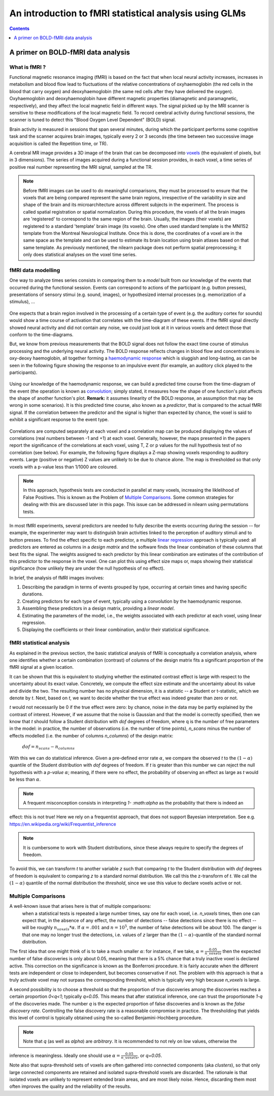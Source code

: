 .. _glm_intro:

=======================================================
An introduction to fMRI statistical analysis using GLMs
=======================================================

.. contents:: **Contents**
    :local:
    :depth: 1


A primer on BOLD-fMRI data analysis
===================================

What is fMRI ?
--------------

Functional magnetic resonance imaging (fMRI) is based on the fact that when local neural activity increases,
increases in metabolism and blood flow lead to fluctuations of the relative concentrations of oxyhaemoglobin
(the red cells in the blood that carry oxygen) and deoxyhaemoglobin (the same red cells after they have delivered
the oxygen). Oxyhaemoglobin and deoxyhaemoglobin have different magnetic properties (diamagnetic and paramagnetic,
respectively), and they affect the local magnetic field in different ways. The signal picked up by the MRI scanner
is sensitive to these modifications of the local magnetic field. To record cerebral activity during functional
sessions, the scanner is tuned to detect this "Blood Oxygen Level Dependent" (BOLD) signal.

Brain activity is measured in sessions that span several minutes, during which the participant performs some cognitive
task and the scanner acquires brain images, typically every 2 or 3 seconds (the time between two successive image
acquisition is called the Repetition time, or TR).

A cerebral MR image provides a 3D image of the brain that can be decomposed into `voxels`_ (the equivalent of pixels,
but in 3 dimensions). The series of images acquired during a functional session provides, in each voxel, a time series
of positive real number representing the MRI signal, sampled at the TR.

.. _voxels: https://en.wikipedia.org/wiki/Voxel

.. note::

  Before fMRI images can be used to do meaningful comparisons, they must be processed to ensure that the
  voxels that are being compared represent the same brain regions, irrespective of the variability in size and shape
  of the brain and its microarchitecture across different subjects in the experiment. The process is called spatial
  registration or spatial normalization. During this procedure, the voxels of all the brain images are 'registered'
  to correspond to the same region of the brain. Usually, the images (their voxels) are registered to a standard
  'template' brain image (its voxels). One often used standard template is the MNI152 template from the Montreal
  Neurological Institute. Once this is done, the coordinates of a voxel are in the same space as the template and
  can be used to estimate its brain location using brain atlases based on that same template. As previously mentioned,
  the nilearn package does not perform spatial preprocessing; it only does statistical analyses on the voxel time
  series.

fMRI data modelling
-------------------

One way to analyze times series consists in comparing them to a *model* built from our knowledge of the events
that occurred during the functional session. Events can correspond to actions of the participant (e.g. button presses),
presentations of sensory stimui (e.g. sound, images), or hypothesized internal processes (e.g. memorization of a stimulus), ...


.. figure:: ../images/stimulation-time-diagram.png


One expects that a brain region involved in the processing of a certain type of event (e.g. the auditory cortex for sounds)
would show a time course of activation that correlates with the time-diagram of these events. If the fMRI signal directly
showed neural activity and did not contain any noise, we could just look at it in various voxels and detect those that
conform to the time-diagrams.

But, we know from previous measurements that the BOLD signal does not follow the exact time course of stimulus processing
and the underlying neural activity. The BOLD response reflects changes in blood flow and concentrations in oxy-deoxy
haemoglobin, all together forming a `haemodynamic response`_ which is sluggish and long-lasting, as can be seen in the
following figure showing the response to an impulsive event (for example, an auditory click played to the participants).

.. figure:: ../images/spm_iHRF.png

Using our knowledge of the haemodynamic response, we can build a predicted time course from the time-diagram of the event
(the operation is known as  `convolution`_; simply stated, it measures how the shape of one function's plot affects the
shape of another function's plot. **Remark:** it assumes linearity of the BOLD response, an assumption that may be wrong
in some scenarios). It is this predicted time course, also known as a *predictor*, that is compared to the actual fMRI
signal. If the correlation between the predictor and the signal is higher than expected by chance, the voxel is said to
exhibit a significant response to the event type.


.. _haemodynamic response: https://en.wikipedia.org/wiki/Haemodynamic_response
.. _convolution: https://en.wikipedia.org/wiki/Convolution


.. figure:: ../images/time-course-and-model-fit-in-a-voxel.png

Correlations are computed separately at each voxel and a correlation map can be produced displaying  the values of
correlations (real numbers between -1 and +1) at each voxel. Generally, however, the maps presented in the papers
report the significance of the correlations at each voxel, using T, Z or p values for the null hypothesis test of
no correlation (see below). For example, the following figure displays a Z-map showing voxels responding to
auditory events. Large (positive or negative) Z values are unlikely to be due to chance alone. The map is thresholded
so that only voxels with a p-value less than 1/1000 are coloured.


.. note::
    In this approach, hypothesis tests are conducted in parallel at many voxels, increasing the liklelihood of False
    Positives. This is known as the Problem of `Multiple Comparisons`_. Some common strategies for dealing with this
    are discussed later in this page. This issue can be addressed in nilearn using permutations tests.


.. figure:: ../images/example-spmZ_map.png


In most fMRI experiments, several predictors are needed to fully describe the events occurring during the session --
for example, the experimenter may want to distinguish brain activities linked to the perception of auditory stimuli and
to button presses. To find the effect specific to each predictor, a multiple  `linear regression`_ approach is
typically used: all predictors are entered as columns in a *design matrix* and the software finds the linear combination
of these columns that best fits the signal. The weights assigned to each predictor by this linear combination are estimates
of the contribution of this predictor to the response in the voxel. One can plot this using effect size maps or, maps
showing their statistical significance (how unlikely they are under the null hypothesis of no effect).


.. _linear regression: https://en.wikipedia.org/wiki/Linear_regression

In brief, the analysis of fMRI images involves:

1. Describing the paradigm in terms of events grouped by type, occurring at certain times and having specific durations.
2. Creating predictors for each type of event, typically using a convolution by the haemodynamic response.
3. Assembling these predictors in a design matrix, providing a *linear model*.
4. Estimating the parameters of the model, i.e., the weights associated with each predictor at each voxel, using linear regression.
5. Displaying the coefficients or their linear combination, and/or their statistical significance.


fMRI statistical analysis
-------------------------

As explained in the previous section, the basic statistical analysis of fMRI is conceptually a correlation analysis, where
one identifies whether a certain combination (contrast) of columns of the design matrix fits a significant proportion of
the fMRI signal at a given location.

It can be shown that this is equivalent to studying whether the estimated contrast effect is large with respect to the
uncertainty about its exact value. Concretely, we compute the effect size estimate and the uncertainty about its value and
divide the two. The resulting number has no physical dimension, it is a statistic -- a Student or t-statistic, which we denote
by `t`. Next, based on `t`, we want to decide whether the true effect was indeed greater than zero or not.

`t` would not necessarily be 0 if the true effect were zero: by chance, noise in the data may be partly explained by the
contrast of interest. However, if we assume that the noise is Gaussian and that the model is correctly specified, then we
know that `t` should follow a Student distribution with `dof` degrees of freedom, where q is the number of free parameters
in the model: in practice, the number of observations (i.e. the number of time points), `n_scans` minus the number of effects
modelled (i.e. the number of columns `n_columns`) of the design matrix:

 :math:`dof = n_scans - n_columns`

With this we can do statistical inference. Given a pre-defined error rate :math:`\alpha`, we compare the observed `t` to
the :math:`(1-\alpha)` quantile of the Student distribution with `dof` degrees of freedom. If `t` is greater than this number
we can reject the null hypothesis with a *p-value* :math:`\alpha`; meaning, if there were no effect, the probability of
observing an effect as large as `t` would be less than :math:`\alpha`.

.. figure:: ../images/student.png

.. note:: A frequent misconception consists in interpreting `1- :math:\alpha` as the probability that there is indeed an
effect: this is not true! Here we rely on a frequentist approach, that does not support Bayesian interpretation.
See e.g. https://en.wikipedia.org/wiki/Frequentist_inference

.. note:: It is cumbersome to work with Student distributions, since these always require to specify the degrees of freedom.
To avoid this, we can transform `t` to another variable `z` such that comparing `t` to the Student distribution with `dof`
degrees of freedom is equivalent to comparing `z` to a standard normal distribution. We call this the z-transform of `t`.
We call the :math:`(1-\alpha)` quantile of the normal distribution the *threshold*, since we use this value to declare
voxels active or not.

Multiple Comparisons
--------------------

A well-known issue that arises here is that of multiple comparisons:
 when a statistical tests is repeated a large number times, say one for each voxel, i.e. `n_voxels` times, then one can
 expect that, in the absence of any effect, the number of detections -- false detections since there is no effect --
 will be roughly :math:`n_voxels*\alpha`. If :math:`\alpha=.001` and :math:`n=10^5`, the number of false detections
 will be about 100. The danger is that one may no longer trust the detections, i.e. values of `z` larger than the
 :math:`(1-\alpha)`-quantile of the standard normal distribution.

The first idea that one might think of is to take a much smaller :math:`\alpha`: for instance, if we take,
:math:`\alpha=\frac{0.05}{n\_voxels}` then the expected number of false discoveries is only about 0.05, meaning that
there is a 5% chance that a truly inactive voxel is declared active. This correction on the significance is known as the
Bonferroni procedure. It is fairly accurate when the different tests are independent or close to independent, but becomes
conservative if not. The problem with this approach is that a truly activate voxel may not surpass the corresponding
threshold, which is typically very high because `n_voxels` is large.

A second possibility is to choose a threshold so that the proportion of true discoveries among the discoveries reaches
a certain proportion `0<q<1`; typically `q=0.05`. This means that after statistical inference, one can trust the
proportionate `1-q` of the discoveries made. The number `q` is the expected proportion of false discoveries and is known
as the *false discovery rate*. Controlling the false discovery rate is a reasonable compromise in practice. The thresholding
that yields this level of control is typically obtained using the so-called Benjamini-Hochberg procedure.

.. note:: Note that `q` (as well as `\alpha`) are *arbitrary*. It is recommended to not rely on low values, otherwise the
inference is meaningless. Ideally one should use :math:`\alpha=\frac{0.05}{n\_voxels}`, or `q=0.05`.


Note also that supra-threshold sets of voxels are often gathered into connected components (aka *clusters*), so that only
large connected components are retained and isolated supra-threshold voxels are discarded. The rationale is that isolated
voxels are unlikely to represent extended brain areas, and are most likely noise. Hence, discarding them most often improves
the quality and the reliability of the results.
